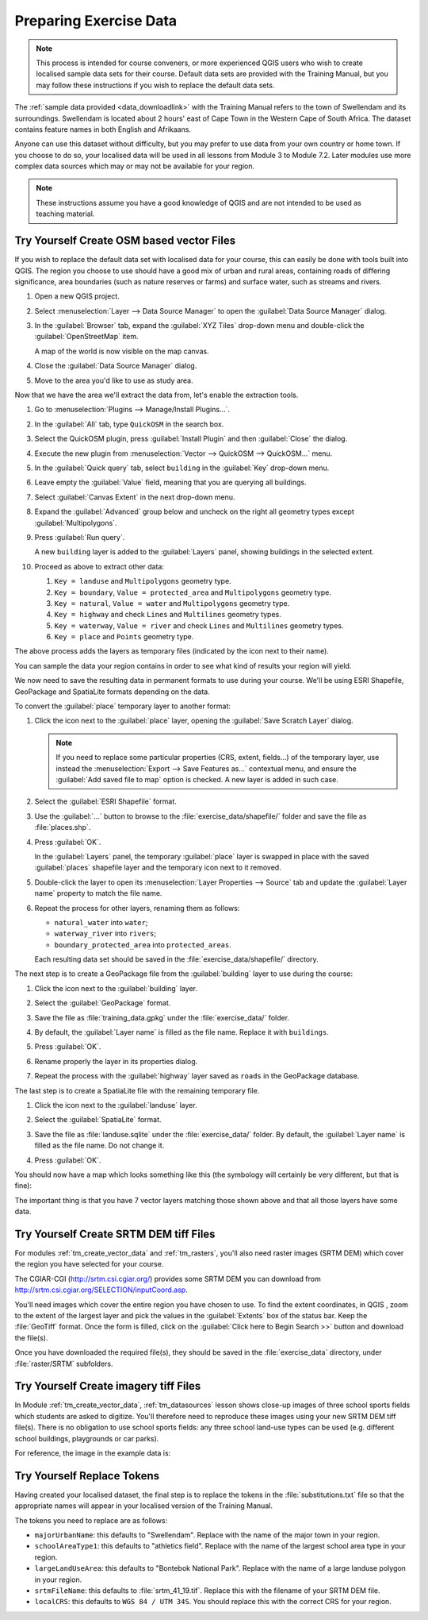 .. only:: html

   |updatedisclaimer|

.. _tm_preparing_data:

Preparing Exercise Data
=======================

.. note:: This process is intended for course conveners, or more experienced
  QGIS users who wish to create localised sample data sets for their course.
  Default data sets are provided with the Training Manual, but you may follow
  these instructions if you wish to replace the default data sets.

The :ref:`sample data provided <data_downloadlink>` with the Training Manual
refers to the town of |majorUrbanName| and its surroundings. |majorUrbanName| is
located about 2 hours' east of Cape Town in the Western Cape of South Africa.
The dataset contains feature names in both English and Afrikaans.

Anyone can use this dataset without difficulty, but you may prefer to use data
from your own country or home town. If you choose to do so, your localised
data will be used in all lessons from Module 3 to Module 7.2. Later modules use
more complex data sources which may or may not be available for your region.

.. note:: These instructions assume you have a good knowledge of QGIS and are
  not intended to be used as teaching material.

|hard| |TY|  Create OSM based vector Files
--------------------------------------------------------------------------------

If you wish to replace the default data set with localised data for your course,
this can easily be done with tools built into QGIS. The region you choose to use
should have a good mix of urban and rural areas, containing roads of differing
significance, area boundaries (such as nature reserves or farms) and surface
water, such as streams and rivers.

#. Open a new QGIS project.
#. Select :menuselection:`Layer --> Data Source Manager` to open the
   :guilabel:`Data Source Manager` dialog.
#. In the :guilabel:`Browser` tab, expand the :guilabel:`XYZ Tiles` drop-down menu
   and double-click the :guilabel:`OpenStreetMap` item.

   .. image:: img/browser_xyztiles.png
      :align: center
      :scale: 60

   A map of the world is now visible on the map canvas.
#. Close the :guilabel:`Data Source Manager` dialog.
#. Move to the area you'd like to use as study area.

   .. image:: img/swellendam_neighborhood.png
      :align: center
      :scale: 60

Now that we have the area we'll extract the data from, let's enable the extraction
tools.

#. Go to :menuselection:`Plugins --> Manage/Install Plugins...`.
#. In the :guilabel:`All` tab, type ``QuickOSM`` in the search box.
#. Select the QuickOSM plugin, press :guilabel:`Install Plugin` and then :guilabel:`Close`
   the dialog.

   .. image:: img/quickosm_plugin_download.png
      :align: center

#. Execute the new plugin from :menuselection:`Vector --> QuickOSM -->
   QuickOSM...` menu.
#. In the :guilabel:`Quick query` tab, select ``building`` in the :guilabel:`Key`
   drop-down menu.
#. Leave empty the :guilabel:`Value` field, meaning that you are querying all
   buildings.
#. Select :guilabel:`Canvas Extent` in the next drop-down menu.
#. Expand the :guilabel:`Advanced` group below and uncheck on the right all
   geometry types except :guilabel:`Multipolygons`.
#. Press :guilabel:`Run query`.

   .. image:: img/building_query_builder.png
      :align: center

   A new ``building`` layer is added to the :guilabel:`Layers` panel, showing
   buildings in the selected extent.
#. Proceed as above to extract other data:

   #. ``Key = landuse`` and ``Multipolygons`` geometry type.
   #. ``Key = boundary``, ``Value = protected_area`` and ``Multipolygons``
      geometry type.
   #. ``Key = natural``, ``Value = water`` and ``Multipolygons`` geometry type.
   #. ``Key = highway`` and check ``Lines`` and ``Multilines`` geometry types.
   #. ``Key = waterway``, ``Value = river`` and check ``Lines`` and ``Multilines``
      geometry types.
   #. ``Key = place`` and ``Points`` geometry type.

The above process adds the layers as temporary files (indicated by the
|indicatorMemory| icon next to their name).

.. image:: img/osm_data_loaded.png
  :align: center

You can sample the data your region contains in order to see what kind of
results your region will yield.

We now need to save the resulting data in permanent formats to use during your
course. We'll be using ESRI Shapefile, GeoPackage and SpatiaLite formats
depending on the data.

To convert the :guilabel:`place` temporary layer to another format:

#. Click the |indicatorMemory| icon next to the :guilabel:`place` layer,
   opening the :guilabel:`Save Scratch Layer` dialog.

   .. note:: If you need to replace some particular properties (CRS, extent,
    fields...) of the temporary layer, use instead the :menuselection:`Export
    --> Save Features as...` contextual menu, and ensure the :guilabel:`Add
    saved file to map` option is checked. A new layer is added in such case.

#. Select the :guilabel:`ESRI Shapefile` format.
#. Use the :guilabel:`...` button to browse to the :file:`exercise_data/shapefile/`
   folder and save the file as :file:`places.shp`.

   .. image:: img/save_osm_place.png
      :align: center

#. Press :guilabel:`OK`.

   In the :guilabel:`Layers` panel, the temporary :guilabel:`place` layer is
   swapped in place with the saved :guilabel:`places` shapefile layer and
   the temporary icon next to it removed.
#. Double-click the layer to open its :menuselection:`Layer Properties -->
   Source` tab and update the :guilabel:`Layer name` property to match the file
   name.

#. Repeat the process for other layers, renaming them as follows:

   * ``natural_water`` into ``water``;
   * ``waterway_river`` into ``rivers``;
   * ``boundary_protected_area`` into ``protected_areas``.

   Each resulting data set should be saved in the :file:`exercise_data/shapefile/`
   directory.

The next step is to create a GeoPackage file from the :guilabel:`building` layer
to use during the course:

#. Click the |indicatorMemory| icon next to the :guilabel:`building` layer.
#. Select the :guilabel:`GeoPackage` format.
#. Save the file as :file:`training_data.gpkg` under the :file:`exercise_data/`
   folder.
#. By default, the :guilabel:`Layer name` is filled as the file name.
   Replace it with ``buildings``.

   .. image:: img/save_osm_building.png
      :align: center

#. Press :guilabel:`OK`.
#. Rename properly the layer in its properties dialog.
#. Repeat the process with the :guilabel:`highway` layer saved as ``roads`` in
   the GeoPackage database.

The last step is to create a SpatiaLite file with the remaining temporary
file. 

#. Click the |indicatorMemory| icon next to the :guilabel:`landuse` layer.
#. Select the :guilabel:`SpatiaLite` format.
#. Save the file as :file:`landuse.sqlite` under the :file:`exercise_data/`
   folder. By default, the :guilabel:`Layer name` is filled as the file name.
   Do not change it.

   .. image:: img/save_osm_landuse.png
      :align: center

#. Press :guilabel:`OK`.

You should now have a map which looks something like this (the symbology will
certainly be very different, but that is fine):

.. image:: img/post_osm_import.png
  :align: center

The important thing is that you have 7 vector layers matching those
shown above and that all those layers have some data.

|hard| |TY| Create SRTM DEM tiff Files
--------------------------------------------------------------------------------

For modules :ref:`tm_create_vector_data` and :ref:`tm_rasters`, you'll also need
raster images (SRTM DEM) which cover the region you have selected for your
course.

The CGIAR-CGI (http://srtm.csi.cgiar.org/) provides some SRTM DEM you can download
from http://srtm.csi.cgiar.org/SELECTION/inputCoord.asp.

You'll need images which cover the entire region you have chosen to use.
To find the extent coordinates, in QGIS , |zoomToLayer| zoom to the extent of
the largest layer and pick the values in the |extents| :guilabel:`Extents`
box of the status bar.
Keep the :file:`GeoTiff` format. Once the form is filled, click on the
:guilabel:`Click here to Begin Search >>` button and download the file(s).

Once you have downloaded the required file(s), they should be saved in the
:file:`exercise_data` directory, under :file:`raster/SRTM` subfolders.

|hard| |TY| Create imagery tiff Files
--------------------------------------------------------------------------------


In Module :ref:`tm_create_vector_data`, :ref:`tm_datasources` lesson shows
close-up images of three school sports fields
which students are asked to digitize. You'll therefore need to reproduce these
images using your new SRTM DEM tiff file(s). There is no obligation to use school
sports fields: any three school land-use types can be used (e.g. different
school buildings, playgrounds or car parks).

For reference, the image in the example data is:

.. image:: img/field_outlines.png
   :align: center


|basic| |TY| Replace Tokens
--------------------------------------------------------------------------------

Having created your localised dataset, the final step is to replace the tokens
in the :file:`substitutions.txt` file so that the appropriate names will appear
in your localised version of the Training Manual.

The tokens you need to replace are as follows:

* ``majorUrbanName``: this defaults to "Swellendam". Replace with the name of
  the major town in your region.
* ``schoolAreaType1``: this defaults to "athletics field". Replace with the
  name of the largest school area type in your region.
* ``largeLandUseArea``: this defaults to "Bontebok National Park". Replace
  with the name of a large landuse polygon in your region.
* ``srtmFileName``: this defaults to :file:`srtm_41_19.tif`. Replace this
  with the filename of your SRTM DEM file.
* ``localCRS``: this defaults to ``WGS 84 / UTM 34S``. You should replace
  this with the correct CRS for your region.


.. Substitutions definitions - AVOID EDITING PAST THIS LINE
   This will be automatically updated by the find_set_subst.py script.
   If you need to create a new substitution manually,
   please add it also to the substitutions.txt file in the
   source folder.

.. |TY| replace:: Try Yourself
.. |basic| image:: /static/global/basic.png
.. |extents| image:: /static/common/extents.png
   :width: 1.5em
.. |hard| image:: /static/global/hard.png
.. |indicatorMemory| image:: /static/common/mIndicatorMemory.png
   :width: 1.5em
.. |majorUrbanName| replace:: Swellendam
.. |radioButtonOn| image:: /static/common/radiobuttonon.png
.. |updatedisclaimer| replace:: :disclaimer:`Docs in progress for 'QGIS testing'. Visit https://docs.qgis.org/2.18 for QGIS 2.18 docs and translations.`
.. |zoomFullExtent| image:: /static/common/mActionZoomFullExtent.png
   :width: 1.5em
.. |zoomToLayer| image:: /static/common/mActionZoomToLayer.png
   :width: 1.5em
